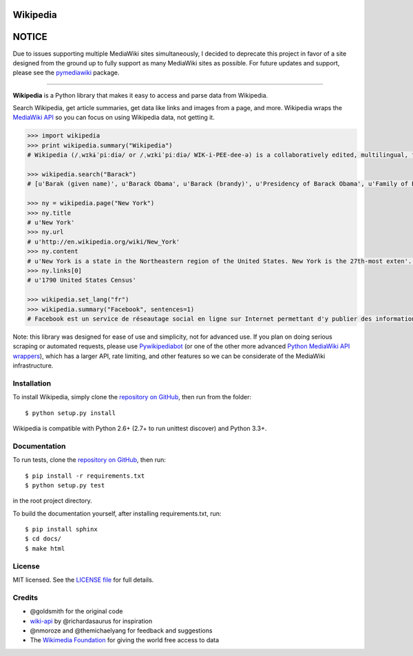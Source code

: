Wikipedia
=========

.. image:: https://travis-ci.org/goldsmith/Wikipedia.png?branch=master
  :target: https://travis-ci.org/goldsmith/Wikipedia
.. image:: https://pypip.in/d/wikipedia/badge.png
  :target: https://crate.io/packages/wikipedia
.. image:: https://pypip.in/v/wikipedia/badge.png
  :target: https://crate.io/packages/wikipedia
.. image:: https://pypip.in/license/wikipedia/badge.png
    :target: https://pypi.python.org/pypi/wikipedia/
    :alt: License

NOTICE
======

Due to issues supporting multiple MediaWiki sites simultaneously, I decided to
deprecate this project in favor of a site designed from the ground up to
fully support as many MediaWiki sites as possible. For future updates and
support, please see the `pymediawiki <https://github.com/barrust/mediawiki>`__
package.

+++++++++++++


**Wikipedia** is a Python library that makes it easy to access and parse
data from Wikipedia.

Search Wikipedia, get article summaries, get data like links and images
from a page, and more. Wikipedia wraps the `MediaWiki
API <https://www.mediawiki.org/wiki/API>`__ so you can focus on using
Wikipedia data, not getting it.

.. code:: python

  >>> import wikipedia
  >>> print wikipedia.summary("Wikipedia")
  # Wikipedia (/ˌwɪkɨˈpiːdiə/ or /ˌwɪkiˈpiːdiə/ WIK-i-PEE-dee-ə) is a collaboratively edited, multilingual, free Internet encyclopedia supported by the non-profit Wikimedia Foundation...

  >>> wikipedia.search("Barack")
  # [u'Barak (given name)', u'Barack Obama', u'Barack (brandy)', u'Presidency of Barack Obama', u'Family of Barack Obama', u'First inauguration of Barack Obama', u'Barack Obama presidential campaign, 2008', u'Barack Obama, Sr.', u'Barack Obama citizenship conspiracy theories', u'Presidential transition of Barack Obama']

  >>> ny = wikipedia.page("New York")
  >>> ny.title
  # u'New York'
  >>> ny.url
  # u'http://en.wikipedia.org/wiki/New_York'
  >>> ny.content
  # u'New York is a state in the Northeastern region of the United States. New York is the 27th-most exten'...
  >>> ny.links[0]
  # u'1790 United States Census'

  >>> wikipedia.set_lang("fr")
  >>> wikipedia.summary("Facebook", sentences=1)
  # Facebook est un service de réseautage social en ligne sur Internet permettant d'y publier des informations (photographies, liens, textes, etc.) en contrôlant leur visibilité par différentes catégories de personnes.

Note: this library was designed for ease of use and simplicity, not for advanced use. If you plan on doing serious scraping or automated requests, please use `Pywikipediabot <http://www.mediawiki.org/wiki/Manual:Pywikipediabot>`__ (or one of the other more advanced `Python MediaWiki API wrappers <http://en.wikipedia.org/wiki/Wikipedia:Creating_a_bot#Python>`__), which has a larger API, rate limiting, and other features so we can be considerate of the MediaWiki infrastructure.

Installation
------------

To install Wikipedia, simply clone the `repository on GitHub <https://github.com/barrust/Wikipedia>`__, then run from the folder:

::

  $ python setup.py install

Wikipedia is compatible with Python 2.6+ (2.7+ to run unittest discover) and Python 3.3+.

Documentation
-------------

To run tests, clone the `repository on GitHub <https://github.com/barrust/Wikipedia>`__, then run:

::

  $ pip install -r requirements.txt
  $ python setup.py test

in the root project directory.

To build the documentation yourself, after installing requirements.txt, run:

::

  $ pip install sphinx
  $ cd docs/
  $ make html

License
-------

MIT licensed. See the `LICENSE
file <https://github.com/barrust/Wikipedia/blob/master/LICENSE>`__ for
full details.

Credits
-------

-  @goldsmith for the original code
-  `wiki-api <https://github.com/richardasaurus/wiki-api>`__ by
   @richardasaurus for inspiration
-  @nmoroze and @themichaelyang for feedback and suggestions
-  The `Wikimedia
   Foundation <http://wikimediafoundation.org/wiki/Home>`__ for giving
   the world free access to data



.. image:: https://d2weczhvl823v0.cloudfront.net/goldsmith/wikipedia/trend.png
   :alt: Bitdeli badge
   :target: https://bitdeli.com/free
